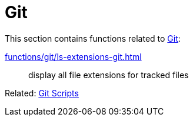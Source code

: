 // SPDX-FileCopyrightText: © 2024 Sebastian Davids <sdavids@gmx.de>
// SPDX-License-Identifier: Apache-2.0
= Git

This section contains functions related to https://git-scm.com[Git]:

xref:functions/git/ls-extensions-git.adoc[]:: display all file extensions for tracked files

Related: xref:scripts/git/git.adoc[Git Scripts]

